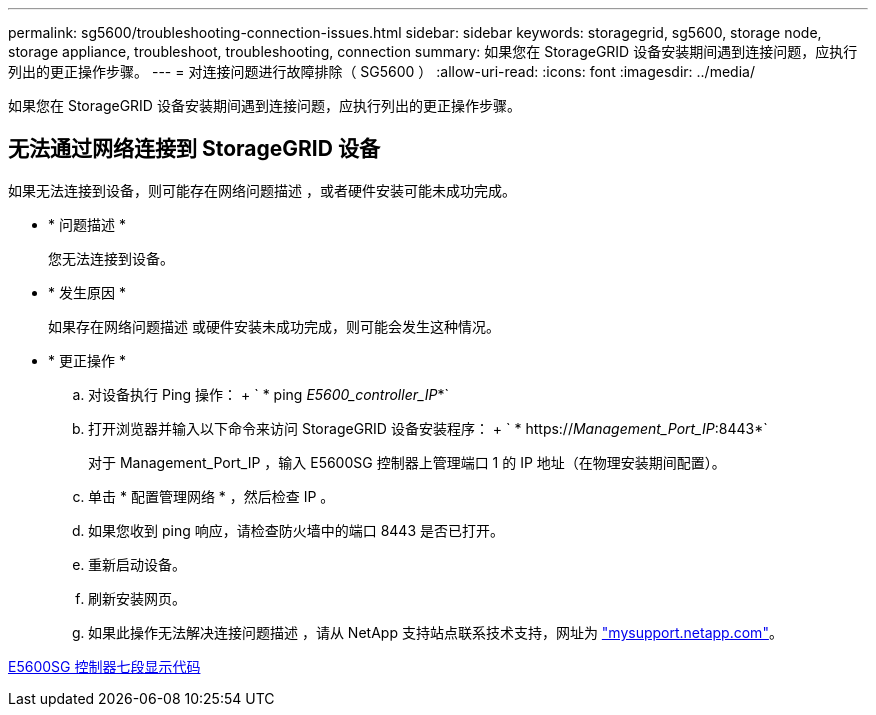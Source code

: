---
permalink: sg5600/troubleshooting-connection-issues.html 
sidebar: sidebar 
keywords: storagegrid, sg5600, storage node, storage appliance, troubleshoot, troubleshooting, connection 
summary: 如果您在 StorageGRID 设备安装期间遇到连接问题，应执行列出的更正操作步骤。 
---
= 对连接问题进行故障排除（ SG5600 ）
:allow-uri-read: 
:icons: font
:imagesdir: ../media/


[role="lead"]
如果您在 StorageGRID 设备安装期间遇到连接问题，应执行列出的更正操作步骤。



== 无法通过网络连接到 StorageGRID 设备

如果无法连接到设备，则可能存在网络问题描述 ，或者硬件安装可能未成功完成。

* * 问题描述 *
+
您无法连接到设备。

* * 发生原因 *
+
如果存在网络问题描述 或硬件安装未成功完成，则可能会发生这种情况。

* * 更正操作 *
+
.. 对设备执行 Ping 操作： + ` * ping _E5600_controller_IP_*`
.. 打开浏览器并输入以下命令来访问 StorageGRID 设备安装程序： + ` * https://_Management_Port_IP_:8443*`
+
对于 Management_Port_IP ，输入 E5600SG 控制器上管理端口 1 的 IP 地址（在物理安装期间配置）。

.. 单击 * 配置管理网络 * ，然后检查 IP 。
.. 如果您收到 ping 响应，请检查防火墙中的端口 8443 是否已打开。
.. 重新启动设备。
.. 刷新安装网页。
.. 如果此操作无法解决连接问题描述 ，请从 NetApp 支持站点联系技术支持，网址为 http://mysupport.netapp.com/["mysupport.netapp.com"^]。




xref:e5600sg-controller-seven-segment-display-codes.adoc[E5600SG 控制器七段显示代码]
